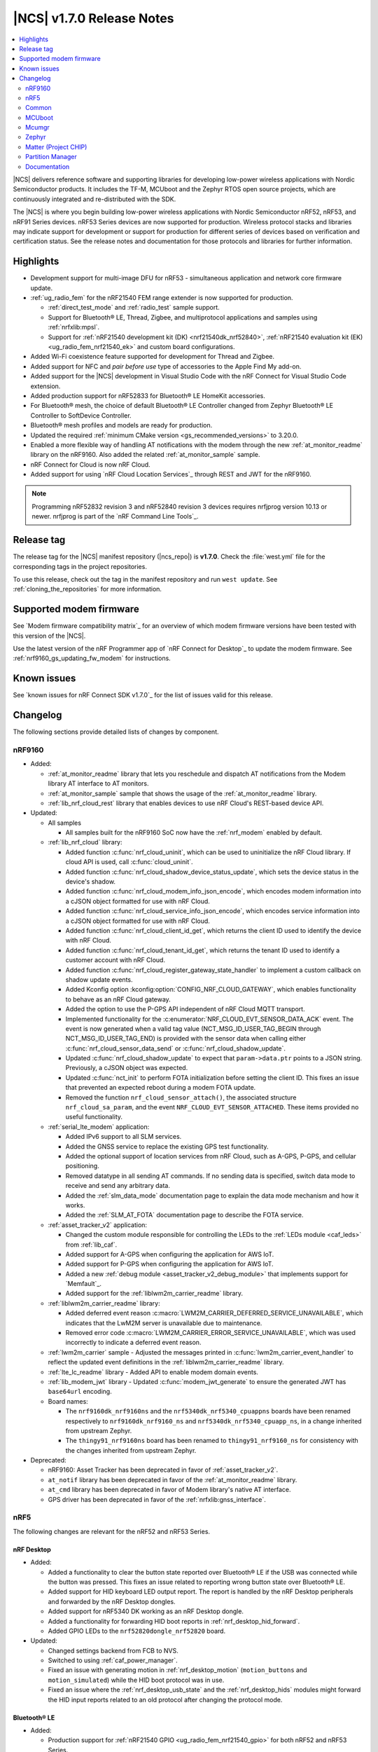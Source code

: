 .. _ncs_release_notes_170:

|NCS| v1.7.0 Release Notes
##########################

.. contents::
   :local:
   :depth: 2

|NCS| delivers reference software and supporting libraries for developing low-power wireless applications with Nordic Semiconductor products.
It includes the TF-M, MCUboot and the Zephyr RTOS open source projects, which are continuously integrated and re-distributed with the SDK.

The |NCS| is where you begin building low-power wireless applications with Nordic Semiconductor nRF52, nRF53, and nRF91 Series devices.
nRF53 Series devices are now supported for production.
Wireless protocol stacks and libraries may indicate support for development or support for production for different series of devices based on verification and certification status.
See the release notes and documentation for those protocols and libraries for further information.

Highlights
**********

* Development support for multi-image DFU for nRF53 - simultaneous application and network core firmware update.
* :ref:`ug_radio_fem` for the nRF21540 FEM range extender is now supported for production.

  * :ref:`direct_test_mode` and :ref:`radio_test` sample support.
  * Support for Bluetooth® LE, Thread, Zigbee, and multiprotocol applications and samples using :ref:`nrfxlib:mpsl`.
  * Support for :ref:`nRF21540 development kit (DK) <nrf21540dk_nrf52840>`, :ref:`nRF21540 evaluation kit (EK) <ug_radio_fem_nrf21540_ek>` and custom board configurations.

* Added Wi-Fi coexistence feature supported for development for Thread and Zigbee.
* Added support for NFC and *pair before use* type of accessories to the Apple Find My add-on.
* Added support for the |NCS| development in Visual Studio Code with the nRF Connect for Visual Studio Code extension.
* Added production support for nRF52833 for Bluetooth® LE HomeKit accessories.
* For Bluetooth® mesh, the choice of default Bluetooth® LE Controller changed from Zephyr Bluetooth® LE Controller to SoftDevice Controller.
* Bluetooth® mesh profiles and models are ready for production.
* Updated the required :ref:`minimum CMake version <gs_recommended_versions>` to 3.20.0.
* Enabled a more flexible way of handling AT notifications with the modem through the new :ref:`at_monitor_readme` library on the nRF9160.
  Also added the related :ref:`at_monitor_sample` sample.
* nRF Connect for Cloud is now nRF Cloud.
* Added support for using `nRF Cloud Location Services`_ through REST and JWT for the nRF9160.

.. note::
    Programming nRF52832 revision 3 and nRF52840 revision 3 devices requires nrfjprog version 10.13 or newer.
    nrfjprog is part of the `nRF Command Line Tools`_.

Release tag
***********

The release tag for the |NCS| manifest repository (|ncs_repo|) is **v1.7.0**.
Check the :file:`west.yml` file for the corresponding tags in the project repositories.

To use this release, check out the tag in the manifest repository and run ``west update``.
See :ref:`cloning_the_repositories` for more information.

Supported modem firmware
************************

See `Modem firmware compatibility matrix`_ for an overview of which modem firmware versions have been tested with this version of the |NCS|.

Use the latest version of the nRF Programmer app of `nRF Connect for Desktop`_ to update the modem firmware.
See :ref:`nrf9160_gs_updating_fw_modem` for instructions.

Known issues
************

See `known issues for nRF Connect SDK v1.7.0`_ for the list of issues valid for this release.

Changelog
*********

The following sections provide detailed lists of changes by component.

nRF9160
=======

* Added:

  * :ref:`at_monitor_readme` library that lets you reschedule and dispatch AT notifications from the Modem library AT interface to AT monitors.
  * :ref:`at_monitor_sample` sample that shows the usage of the :ref:`at_monitor_readme` library.
  * :ref:`lib_nrf_cloud_rest` library that enables devices to use nRF Cloud's REST-based device API.

* Updated:

  * All samples

    * All samples built for the nRF9160 SoC now have the :ref:`nrf_modem` enabled by default.

  * :ref:`lib_nrf_cloud` library:

    * Added function :c:func:`nrf_cloud_uninit`, which can be used to uninitialize the nRF Cloud library.
      If cloud API is used, call :c:func:`cloud_uninit`.
    * Added function :c:func:`nrf_cloud_shadow_device_status_update`, which sets the device status in the device's shadow.
    * Added function :c:func:`nrf_cloud_modem_info_json_encode`, which encodes modem information into a cJSON object formatted for use with nRF Cloud.
    * Added function :c:func:`nrf_cloud_service_info_json_encode`, which encodes service information into a cJSON object formatted for use with nRF Cloud.
    * Added function :c:func:`nrf_cloud_client_id_get`, which returns the client ID used to identify the device with nRF Cloud.
    * Added function :c:func:`nrf_cloud_tenant_id_get`, which returns the tenant ID used to identify a customer account with nRF Cloud.
    * Added function :c:func:`nrf_cloud_register_gateway_state_handler` to implement a custom callback on shadow update events.
    * Added Kconfig option :kconfig:option:`CONFIG_NRF_CLOUD_GATEWAY`, which enables functionality to behave as an nRF Cloud gateway.
    * Added the option to use the P-GPS API independent of nRF Cloud MQTT transport.
    * Implemented functionality for the :c:enumerator:`NRF_CLOUD_EVT_SENSOR_DATA_ACK` event.
      The event is now generated when a valid tag value (NCT_MSG_ID_USER_TAG_BEGIN through NCT_MSG_ID_USER_TAG_END) is provided with the sensor data when calling either :c:func:`nrf_cloud_sensor_data_send` or :c:func:`nrf_cloud_shadow_update`.
    * Updated :c:func:`nrf_cloud_shadow_update` to expect that ``param->data.ptr`` points to a JSON string.
      Previously, a cJSON object was expected.
    * Updated :c:func:`nct_init` to perform FOTA initialization before setting the client ID.
      This fixes an issue that prevented an expected reboot during a modem FOTA update.
    * Removed the function ``nrf_cloud_sensor_attach()``, the associated structure ``nrf_cloud_sa_param``, and the event ``NRF_CLOUD_EVT_SENSOR_ATTACHED``.
      These items provided no useful functionality.

  * :ref:`serial_lte_modem` application:

    * Added IPv6 support to all SLM services.
    * Added the GNSS service to replace the existing GPS test functionality.
    * Added the optional support of location services from nRF Cloud, such as A-GPS, P-GPS, and cellular positioning.
    * Removed datatype in all sending AT commands.
      If no sending data is specified, switch data mode to receive and send any arbitrary data.
    * Added the :ref:`slm_data_mode` documentation page to explain the data mode mechanism and how it works.
    * Added the :ref:`SLM_AT_FOTA` documentation page to describe the FOTA service.

  * :ref:`asset_tracker_v2` application:

    * Changed the custom module responsible for controlling the LEDs to the :ref:`LEDs module <caf_leds>` from :ref:`lib_caf`.
    * Added support for A-GPS when configuring the application for AWS IoT.
    * Added support for P-GPS when configuring the application for AWS IoT.
    * Added a new :ref:`debug module <asset_tracker_v2_debug_module>` that implements support for `Memfault`_.
    * Added support for the :ref:`liblwm2m_carrier_readme` library.

  * :ref:`liblwm2m_carrier_readme` library:

    * Added deferred event reason :c:macro:`LWM2M_CARRIER_DEFERRED_SERVICE_UNAVAILABLE`, which indicates that the LwM2M server is unavailable due to maintenance.
    * Removed error code :c:macro:`LWM2M_CARRIER_ERROR_SERVICE_UNAVAILABLE`, which was used incorrectly to indicate a deferred event reason.

  * :ref:`lwm2m_carrier` sample - Adjusted the messages printed in :c:func:`lwm2m_carrier_event_handler` to reflect the updated event definitions in the :ref:`liblwm2m_carrier_readme` library.
  * :ref:`lte_lc_readme` library - Added API to enable modem domain events.
  * :ref:`lib_modem_jwt` library - Updated :c:func:`modem_jwt_generate` to ensure the generated JWT has ``base64url`` encoding.
  * Board names:

    * The ``nrf9160dk_nrf9160ns`` and the ``nrf5340dk_nrf5340_cpuappns`` boards have been renamed respectively to ``nrf9160dk_nrf9160_ns`` and ``nrf5340dk_nrf5340_cpuapp_ns``, in a change inherited from upstream Zephyr.
    * The ``thingy91_nrf9160ns`` board has been renamed to ``thingy91_nrf9160_ns`` for consistency with the changes inherited from upstream Zephyr.

* Deprecated:

  * nRF9160: Asset Tracker has been deprecated in favor of :ref:`asset_tracker_v2`.
  * ``at_notif`` library has been deprecated in favor of the :ref:`at_monitor_readme` library.
  * ``at_cmd`` library has been deprecated in favor of Modem library's native AT interface.
  * GPS driver has been deprecated in favor of the :ref:`nrfxlib:gnss_interface`.

nRF5
====

The following changes are relevant for the nRF52 and nRF53 Series.

nRF Desktop
-----------

* Added:

  * Added a functionality to clear the button state reported over Bluetooth® LE if the USB was connected while the button was pressed.
    This fixes an issue related to reporting wrong button state over Bluetooth® LE.
  * Added support for HID keyboard LED output report.
    The report is handled by the nRF Desktop peripherals and forwarded by the nRF Desktop dongles.
  * Added support for nRF5340 DK working as an nRF Desktop dongle.
  * Added a functionality for forwarding HID boot reports in :ref:`nrf_desktop_hid_forward`.
  * Added GPIO LEDs to the ``nrf52820dongle_nrf52820`` board.

* Updated:

  * Changed settings backend from FCB to NVS.
  * Switched to using :ref:`caf_power_manager`.
  * Fixed an issue with generating motion in :ref:`nrf_desktop_motion` (``motion_buttons`` and ``motion_simulated``) while the HID boot protocol was in use.
  * Fixed an issue where the :ref:`nrf_desktop_usb_state` and the :ref:`nrf_desktop_hids` modules might forward the HID input reports related to an old protocol after changing the protocol mode.

Bluetooth® LE
-------------

* Added:

  * Production support for :ref:`nRF21540 GPIO <ug_radio_fem_nrf21540_gpio>` for both nRF52 and nRF53 Series.
  * :ref:`rscs_readme` - This module implements the Running Speed and Cadence Service (RSCS) with the corresponding set of characteristics.
  * :ref:`peripheral_rscs` sample - This sample demonstrates how to use the Running Speed and Cadence Service (RSCS).
  * Experimental implementation of the UART async adapter extension inside the :ref:`peripheral_uart` sample.

* Updated:

  * :ref:`ble_samples` - Changed the Bluetooth® sample Central DFU SMP name to :ref:`Central SMP Client <bluetooth_central_dfu_smp>`.
  * :ref:`direction_finding_connectionless_rx` and :ref:`direction_finding_connectionless_tx` samples - Added default configuration for ``nrf52833dk_nrf52820`` and ``nrf5340dk_nrf5340_cpuapp``, and ``nrf5340dk_nrf5340_cpuapp_ns`` boards.
  * :ref:`direct_test_mode` - Added an automatic build of the :ref:`nrf5340_empty_app_core` sample, when building for ``nrf5340dk_nrf5340_cpunet``.
  * Fixed the NCSDK-9820 known issue in the :ref:`peripheral_lbs` sample.
    When **Button 1** was pressed and released while holding one of the other buttons, the notification for release was the same as for press.
  * Fixed an issue in the :ref:`gatt_dm_readme` library where a memory fault could happen if a peer device disconnected during the service discovery process.
  * :ref:`lbs_readme` library - Added write request data validation in the LED characteristic.

Bluetooth mesh
--------------

* Added:

  * The choice of default Bluetooth® LE Controller changed from Zephyr Bluetooth® LE Controller to SoftDevice Controller.
  * Bluetooth® mesh profiles and models are ready for production.

* Updated:

  * Updated the :ref:`bt_mesh_light_hsl_srv_readme` and the :ref:`bt_mesh_light_xyl_srv_readme` models to no longer extend the :ref:`bt_mesh_lightness_srv_readme` model, and instead get a pointer to this model in the initialization macro.
  * Updated samples with support for the :ref:`zephyr:thingy53_nrf5340`.
  * Fixed an issue where beacons were stopped being sent after node reset.
  * Fixed an issue where the IV update procedure could be started immediately after the device has been provisioned.
  * Fixed multiple issues in the :ref:`bt_mesh_sensor_types_readme` module.

* Migration:

  * The model opcode callback :c:member:`bt_mesh_model_op.func` is changed to return an error code if the message processing has failed.
    If you have implemented your own models, make sure to update opcode handlers of those models.
  * :ref:`bt_mesh_scene_srv_readme` now extends :ref:`bt_mesh_dtt_srv_readme`.
    If you are using the Scene Server, make sure that the Generic Default Transition Time Server instance is present on the element that is equal to or lower than the Scene Server's element.
  * :ref:`bt_mesh_light_hsl_srv_readme` and :ref:`bt_mesh_light_xyl_srv_readme` no longer instantiate the :ref:`bt_mesh_lightness_srv_readme` through :c:macro:`BT_MESH_MODEL_LIGHT_HSL_SRV` and :c:macro:`BT_MESH_MODEL_LIGHT_XYL_SRV` macros respectively.
    Macros :c:macro:`BT_MESH_LIGHT_XYL_SRV_INIT` and :c:macro:`BT_MESH_LIGHT_HSL_SRV_INIT` now take a pointer to the :c:struct:`bt_mesh_lightness_srv` instance instead.
    Make sure to instantiate the Light Lightness Server if you are using any of these models.

ESB
---

* Updated:

  * Modified the ESB interrupts configuration to reduce the ISR latency and enable scheduling decision in the interrupt context.

Front-end module (FEM)
----------------------

* Added support for the nRF21540 GPIO interface to the nRF5340 network core.
* Added support for RF front-end Modules (FEM) for nRF5340 in the :ref:`mpsl` library.
  The front-end module feature for nRF5340 in MPSL currently supports nRF21540, but does not support the SKY66112-11 device.
* Added a device tree shield definition for the nRF21540 Evaluation Kit with the :ref:`related documentation <ug_radio_fem_nrf21540_ek>`.

Matter
------

* Added:

  * :ref:`Thingy:53 weather station <matter_weather_station_app>` application.
  * :ref:`Template <matter_template_sample>` sample with a guide about :ref:`ug_matter_creating_accessory`.
  * :ref:`ug_matter_tools` page with information about building options for Matter controllers.
  * PA/LNA GPIO interface support for RF front-end modules (FEM) in Matter.
  * :doc:`Matter documentation set <matter:index>` based on the documentation from the Matter submodule.

nRF IEEE 802.15.4 radio driver
------------------------------

* Added:

  * :ref:`802154_phy_test` sample, with an experimental Antenna Diversity functionality.
  * Wi-Fi coexistence functionality supported for development.

* Updated :c:macro:`NRF_802154_SWI_PRIORITY`, :c:macro:`NRF_802154_ECB_PRIORITY`, and :c:macro:`NRF_802154_SL_RTC_IRQ_PRIORITY` to comply with the limitation introduced in the :ref:`nRF 802.15.4 radio driver <nrfxlib:nrf_802154_changelog>` in nrfxlib.

Thread
------

* Added:

  * Added support for nRF21540 for nRF52 Series and nRF53 Series, including Bluetooth® LE in the multiprotocol configuration.
  * Improvements in :ref:`thread_ug_supported_features_v12`:

    * Thread 1.2 supported in all samples.
    * Retransmissions are now supported when transmission security is handled by the radio driver.
    * Support for CSL Accuracy TLV in the MLE Parent Response.
    * Link Metrics data is now properly updated when using ACK-based Probing.

  * Added support for Thread Backbone Border Router on the :ref:`thread_architectures_designs_cp_rcp` architecture.

* Updated:

  * :ref:`ot_cli_sample` sample - Updated with the USB support.
  * :ref:`ot_coprocessor_sample` sample - Updated with the USB support.
  * :ref:`thread_ot_memory` - Updated memory requirements values.
  * Removed ``NET_SHELL`` from the Thread samples due to its limited usefulness.

Zigbee
------

* In this release, Zigbee is supported for development and should not be used for production.
  The |NCS| v1.5.1 contains the certified Zigbee solution supported for production.
* Added:

  * Added production support for :ref:`radio front-end module (FEM) <ug_radio_fem>` for nRF52 Series devices and nRF21540 EK.
  * Added development support for :ref:`radio front-end module (FEM) <ug_radio_fem>` for nRF53 Series devices and nRF21540 EK.
  * Added development support for ``nrf5340dk_nrf5340_cpuapp`` to the :ref:`zigbee_ncp_sample` sample.
  * :ref:`lib_zigbee_zcl_scenes` library with documentation.
    This library was separated from the Zigbee light bulb sample.
  * :ref:`zigbee_template_sample` sample.
    This minimal Zigbee router application can be used as the starting point for developing custom Zigbee devices.
  * Added user guide about :ref:`ug_zigee_adding_clusters` that is based on the new template sample.
  * Added API for vendor-specific NCP commands.
    See the :ref:`Zigbee NCP sample <zigbee_ncp_vendor_specific_commands>` page for more information.
  * Added API for Zigbee command for getting active nodes.

* Updated:

  * ZBOSS Zigbee stack to version 3.8.0.1+4.0.0.
    See the :ref:`nrfxlib:zboss_changelog` in the nrfxlib documentation for detailed information.
  * :ref:`ug_zigbee_tools_ncp_host` is now supported for production and updated to version 1.0.0.
  * :ref:`zigbee_ug_logging_stack_logs` - Improved printing ZBOSS stack logs.
    Added new backend options to print ZBOSS stack logs with option for using binary format.
  * Fixed the KRKNWK-9743 known issue where the timer could not be stopped in Zigbee routers and coordinators.
  * Fixed the KRKNWK-10490 known issue that would cause a deadlock in the NCP frame fragmentation logic.
  * Fixed the KRKNWK-6071 known issue with inaccurate ZBOSS alarms.
  * Fixed the KRKNWK-5535 known issue where the device would assert if flooded with multiple Network Address requests.
  * Fixed an issue where the NCS would assert in the host application when the host started just after SoC's SysReset.

Other samples
-------------

* :ref:`radio_test` - Added an automatic build of the :ref:`nrf5340_empty_app_core` sample, when building for ``nrf5340dk_nrf5340_cpunet``.

Common
======

The following changes are relevant for all device families.

Build system
------------

* Bugfixes:

  * Fixed a bug where :file:`dfu_application.zip` would not be updated after rebuilding the code with changes.

Common Application Framework (CAF)
----------------------------------

* Added :ref:`caf_net_state`.
* Added :ref:`caf_power_manager`.
* Updated :ref:`caf_sensor_sampler` with a limit to the number of ``sensor_event`` events that it submits.

Edge Impulse
------------

* Added support for Thingy:53 to :ref:`nrf_machine_learning_app`.
* Added configuration for nRF52840 DK that supports data forwarder over NUS to :ref:`nrf_machine_learning_app`.

NFC
---

* Updated the NFCT interrupt configuration to reduce the ISR latency and enable scheduling decision in the interrupt context.
* Updated the :ref:`nfc_uri` library to allow encoding of URI strings longer than 255 characters.

Pelion
------

* Updated Pelion Device Management Client library version to 4.10.0.
* Switched to using :ref:`caf_power_manager` and :ref:`caf_net_state` in the nRF Pelion Client application.
* Updated the nRF Pelion Client application documentation with a step that requires downloading Pelion development tools.

Profiler
--------

* Added profiling string data.
* Optimized numeric data encoding.

Trusted Firmware-M
------------------

* Added a test case for the secure read service that verifies that only addresses within the accepted range can be read.
* Updated :file:`tfm_platform_system.c` to fix a bug that returned ``TFM_PLATFORM_ERR_SUCCESS`` instead of ``TFM_PLATFORM_ERR_INVALID_PARAM`` when the address passed is outside of the accepted read range.

sdk-nrfxlib
-----------

* Updated the default :ref:`nrf_rpc` transport backend to use the RPMsg Service library.

See the changelog for each library in the :doc:`nrfxlib documentation <nrfxlib:README>` for additional information.

Crypto
++++++

* Updated the nrf_cc3xx_platform/nrf_cc3xx_mbedcrypto library to version 0.9.11.
  For full information, see :ref:`crypto_changelog_nrf_cc3xx_platform` and :ref:`crypto_changelog_nrf_cc3xx_mbedcrypto`.

Modem library
+++++++++++++

* Added:

  * Added a new API for AT commands.
    See :ref:`nrfxlib:nrf_modem_at` for more information.
  * Added a new API for modem delta firmware updates.
    See :ref:`nrfxlib:nrf_modem_delta_dfu` for more information.

* Updated:

  * Updated :ref:`nrf_modem` to version 1.3.0.
    See the :ref:`nrfxlib:nrf_modem_changelog` for detailed information.

* Deprecated:

  * The AT socket API is now deprecated.
  * The DFU socket API is now deprecated.

nRF IEEE 802.15.4 radio driver
++++++++++++++++++++++++++++++

* Modified the 802.15.4 Radio Driver Transmit API.
  For full information, see :ref:`nrf_802154_changelog`.

MCUboot
=======

The MCUboot fork in |NCS| (``sdk-mcuboot``) contains all commits from the upstream MCUboot repository up to and including ``680ed07``, plus some |NCS| specific additions.

The code for integrating MCUboot into |NCS| is located in :file:`ncs/nrf/modules/mcuboot`.

The following list summarizes the most important changes inherited from upstream MCUboot:

* Added support for simultaneous multi-image DFU for the nRF53 Series.
  For more information, see the :ref:`ug_nrf5340` and :ref:`ug_thingy53` user guides.
* Added AES support for image encryption (based on mbedTLS).
* MCUboot serial: Ported encoding to use the cddl-gen module (which removes dependency on the `TinyCBOR`_ library).
* bootutil_public library: Made ``boot_read_swap_state()`` declaration public.

Mcumgr
======

The mcumgr library contains all commits from the upstream mcumgr repository up to and including snapshot ``657deb65``.

The following list summarizes the most important changes inherited from upstream mcumgr:

* Added support for simultaneous multi-image DFU for the nRF53 Series.
  For more information, see the :ref:`ug_nrf5340` and :ref:`ug_thingy53` user guides.
* Fixed an issue with SMP file management commands that would fail to read or write files, or both.

Zephyr
======

.. NOTE TO MAINTAINERS: All the Zephyr commits in the below git commands must be handled specially after each upmerge and each NCS release.

The Zephyr fork in |NCS| (``sdk-zephyr``) contains all commits from the upstream Zephyr repository up to and including ``14f09a3b00``, plus some |NCS| specific additions.

For a complete list of upstream Zephyr commits incorporated into |NCS| since the most recent release, run the following command from the :file:`ncs/zephyr` repository (after running ``west update``):

.. code-block:: none

   git log --oneline 14f09a3b00 ^v2.6.0-rc1-ncs1

For a complete list of |NCS| specific commits, run:

.. code-block:: none

   git log --oneline manifest-rev ^14f09a3b00

Matter (Project CHIP)
=====================

The Matter fork in the |NCS| (``sdk-connectedhomeip``) contains all commits from the upstream Matter repository up to, and including, ``b77bfb047374b7013dbdf688f542b9326842a39e``.

The following list summarizes the most important changes inherited from the upstream Matter:

* Added:

  * Support for Certificate-Authenticated Session Establishment (CASE) for communication among operational Matter nodes.
  * Support for OpenThread's DNS Client to enable Matter node discovery on Thread devices.

* Updated:

  * Fixed the known issue KRKNWK-10387 where Matter service was needlessly advertised over Bluetooth® LE during DFU.
    Now if Matter pairing mode is not opened and the Bluetooth® LE advertising is needed due to DFU requirements, only the SMP service is advertised.

Partition Manager
=================

* Reworked how external flash memory support is enabled.
  The MCUboot secondary partition can now be placed in external flash memory without modifying any |NCS| files.

Documentation
=============

In addition to documentation related to the changes listed above, the following documentation has been updated:

* General changes:

  * Added cross-search functionality to the documentation search feature available at the top-left corner of each documentation page.
    Searching now parses all :ref:`documentation sets <ncs_introduction>` pages and displays the results for each set.
    For example, results from the :ref:`nrfxlib:nrfxlib` documentation set will be listed with ``nrfxlib >>`` before the page title.
  * Updated the pages in the :ref:`getting_started` section with information about the support for the new Visual Studio Code extension.
  * Updated the style and formatting of all figures across all documentation pages.
  * Added new documentation sets for `Trusted Firmare-M <TF-M documentation_>`_ and :doc:`Matter <matter:index>`.
  * Split the "Applications and samples" section into :ref:`applications` and :ref:`samples`.
  * Renamed nRF Connect for Cloud to nRF Cloud.
  * Updated the FEM support section for the samples that offer this feature.
  * Implemented several formatting and style updates for consistency reasons.

* Added pages:

  * Added the :ref:`ug_thingy53` user guide.
  * Added the :ref:`ug_nrf_cloud` user guide.
  * Added :ref:`serial_lte_modem` application pages:

    * :ref:`slm_data_mode` page
    * :ref:`SLM_AT_FOTA` page
    * :ref:`SLM_AT_SOCKET` page
    * :ref:`SLM_AT_GNSS` page

  * Added the :ref:`matter_weather_station_app` application page.
  * Added the :ref:`crypto_tls` sample page.
  * Added the :ref:`gatt_pool_readme` library page.
  * Added the :ref:`rscs_readme` library page.
  * Added documentation pages for the following Zigbee libraries:

    * :ref:`lib_zigbee_osif`
    * :ref:`lib_zigbee_zcl_scenes`
    * :ref:`lib_zigbee_error_handler`

* Updated pages:

  * :ref:`glossary` - Added definition for new terms, such as Attribute Protocol, CMSIS, GAP, and GATT.
  * :ref:`getting_started` section pages:

    * :ref:`gs_recommended_versions` - Now includes information about the supported operating systems, previously listed on a separate page.
    * :ref:`gs_assistant` - Added information about Toolchain manager being available for macOS and steps for building from SEGGER Embedded Studio.
    * :ref:`gs_installing` - Added information about the version folder created when extracting the GNU Arm Embedded Toolchain and applied minor fixes based on usability testing (for example, to the Linux installation instructions).

  * :ref:`ug_app_dev` section pages:

    * :ref:`ug_multi_image` - Updated with the section about Child image devicetree overlays.
    * :ref:`ug_radio_fem` - Updated for the nRF21540 release.

  * :ref:`ug_nrf91` user guide - Restructured into several subpages.
  * :ref:`ug_nrf5340` user guide - Reworked with major updates.
  * :ref:`protocols` section pages:

    * :ref:`ug_matter` pages:

      * :ref:`ug_matter_tools` - New page.
      * :ref:`ug_matter_creating_accessory` - New page.

    * :ref:`ug_thread` pages:

      * :ref:`ug_thread_configuring` - Updated with new configuration options.
      * :ref:`thread_ug_supported_features` - Updated with new supported features.
      * :ref:`ug_thread_tools` - Updated the section about :ref:`ug_thread_tools_tbr_rcp` and added the Running the OpenThread POSIX applications section.

    * :ref:`ug_zigbee` pages:

      * :ref:`ug_zigbee_configuring` - Updated the :ref:`zigbee_ug_logging` section.
      * :ref:`zigbee_memory` - Updated the memory values for the latest release.

  * :ref:`applications` section pages:

    * :ref:`asset_tracker_v2` pages:

      * Restructured the single application page into several subpages.
      * Updated with information about using the LwM2M carrier library.
      * Updated the device modes section.
      * Added links and information about A-GPS and P-GPS support with nRF Cloud.

    * :ref:`serial_lte_modem` pages:

      * Removed the GPS AT commands page.

  * :ref:`samples` section pages:

    * :ref:`ble_samples`:

      * :ref:`bluetooth_central_dfu_smp` - Page added.
        Replaces Central DFU SMP sample.
      * :ref:`direction_finding_connectionless_rx` - Updated with the section about Constant Tone Extension transmit and receive parameters.

    * :ref:`matter_samples`:

      * Removed the weather station sample page for Matter.
        The sample has been upgraded to application.

    * :ref:`nrf9160_samples`:

      * :ref:`http_full_modem_update_sample` - Updated with the description of its customization options for firmware files.

    * :ref:`zigbee_samples`:

      * :ref:`zigbee_ncp_sample` - Updated with information about logging ZBOSS traces and about vendor-specific commands.

  * :ref:`libraries` section pages:

    * :ref:`nrf_profiler` - Several updates.

  * :ref:`documentation` section pages:

    * :ref:`doc_build` - Updated the documentation building procedure.
    * :ref:`doc_styleguide` - Simplified the guidelines.

nrfxlib
-------

* :ref:`nrfxlib:mpsl` section pages:

  * :ref:`nrfxlib:mpsl_clock` - Page added.
  * :ref:`nrfxlib:mpsl_cx` - Page added.
  * :ref:`nrfxlib:mpsl_fem` - Updated the nRF21540 usage section.
  * :ref:`nrfxlib:mpsl_lib` - Updated different parts of the entire page.

* :ref:`nrfxlib:nrf_802154` section pages:

  * :ref:`nrfxlib:radiodriver_api` - Page added.
  * :ref:`nrfxlib:rd_feature_description` - Updated the Performing retransmissions section.

* :ref:`nrf_modem` section pages:

  * :ref:`nrfxlib:nrf_modem_api` - Updated with new API sections.
  * :ref:`full_dfu` - Updated with major changes.
  * Renamed the "AT commands" page to ``AT socket``.
  * :ref:`nrfxlib:nrf_modem_at` - Page added.
  * :ref:`nrfxlib:nrf_modem_delta_dfu` - Page added.
